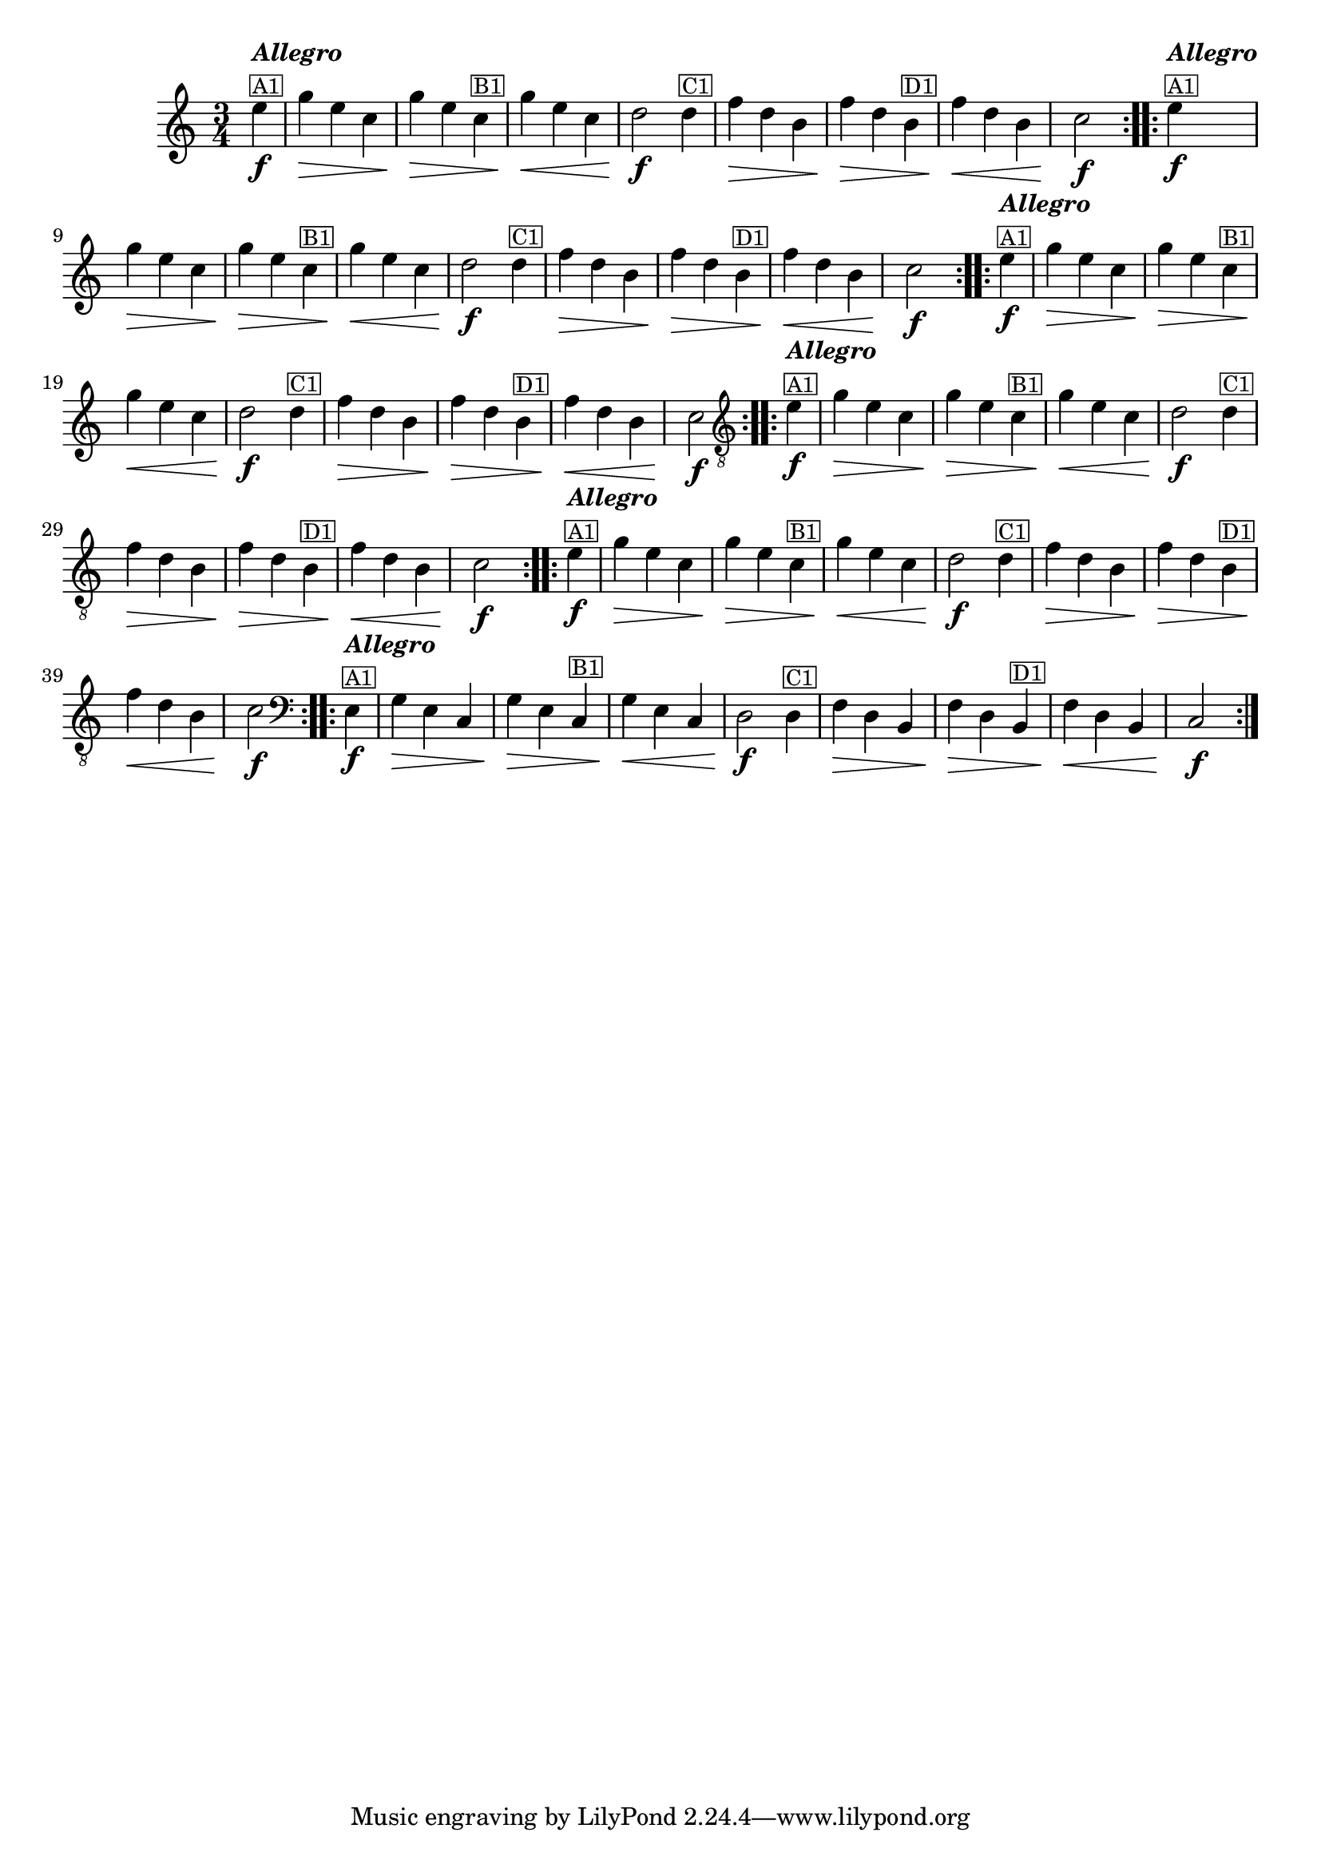 % -*- coding: utf-8 -*-
\version "2.16.0"

%%\header { texidoc="Vairações sobra A Mucama"}

\relative c''{
  \time 3/4
  \partial 4*1 
  \key c \major

  %% CAVAQUINHO - BANJO
  \tag #'cv {
    \repeat volta 2 { 
      e4\f^\markup{\column {\italic {\bold "Allegro"} \small {\box {A1}}}}  
      g\> e c 
      g'\> e c^\markup{\small \box {B1}}  
      g'\< e c 
      d2\f d4^\markup{\small \box {C1}} 
      f\> d b 
      f'\> d b^\markup{\small \box {D1}} 
      f'\< d b 
      c2\f
    }
  }

  %% BANDOLIM
  \tag #'bd {
    \repeat volta 2 { 
      e4\f^\markup{\column {\italic {\bold "Allegro"} \small {\box {A1}}}}
      g\> e c 
      g'\> e c^\markup{\small \box {B1}}  
      g'\< e c 
      d2\f d4^\markup{\small \box {C1}} 
      f\> d b 
      f'\> d b^\markup{\small \box {D1}} 
      f'\< d b 
      c2\f
    }
  }

  %% VIOLA
  \tag #'va {
    \repeat volta 2 { 
      e4\f^\markup{\column {\italic {\bold "Allegro"} \small {\box {A1}}}}
      g\> e c 
      g'\> e c^\markup{\small \box {B1}}  
      g'\< e c 
      d2\f d4^\markup{\small \box {C1}} 
      f\> d b 
      f'\> d b^\markup{\small \box {D1}} 
      f'\< d b 
      c2\f
    }
  }

  %% VIOLÃO TENOR
  \tag #'vt {
    \clef "G_8"
    \repeat volta 2 { 
      e,4\f^\markup{\column {\italic {\bold "Allegro"} \small {\box {A1}}}}
      g\> e c 
      g'\> e c^\markup{\small \box {B1}}  
      g'\< e c 
      d2\f d4^\markup{\small \box {C1}} 
      f\> d b 
      f'\> d b^\markup{\small \box {D1}} 
      f'\< d b 
      c2\f
    }
  }

  %% VIOLÃO
  \tag #'vi {
    \clef "G_8"
    \repeat volta 2 { 
      e4\f^\markup{\column {\italic {\bold "Allegro"} \small {\box {A1}}}}
      g\> e c 
      g'\> e c^\markup{\small \box {B1}}  
      g'\< e c 
      d2\f d4^\markup{\small \box {C1}} 
      f\> d b 
      f'\> d b^\markup{\small \box {D1}} 
      f'\< d b 
      c2\f
    }
  }

  %% BAIXO - BAIXOLÃO
  \tag #'bx {
    \relative c {
      \clef bass
      \repeat volta 2 { 
      e4\f^\markup{\column {\italic {\bold "Allegro"} \small {\box {A1}}}}
      g\> e c 
      g'\> e c^\markup{\small \box {B1}}  
      g'\< e c 
      d2\f d4^\markup{\small \box {C1}} 
      f\> d b 
      f'\> d b^\markup{\small \box {D1}} 
      f'\< d b 
      c2\f
      }
    }
  }


  %% END DOCUMENT
}



